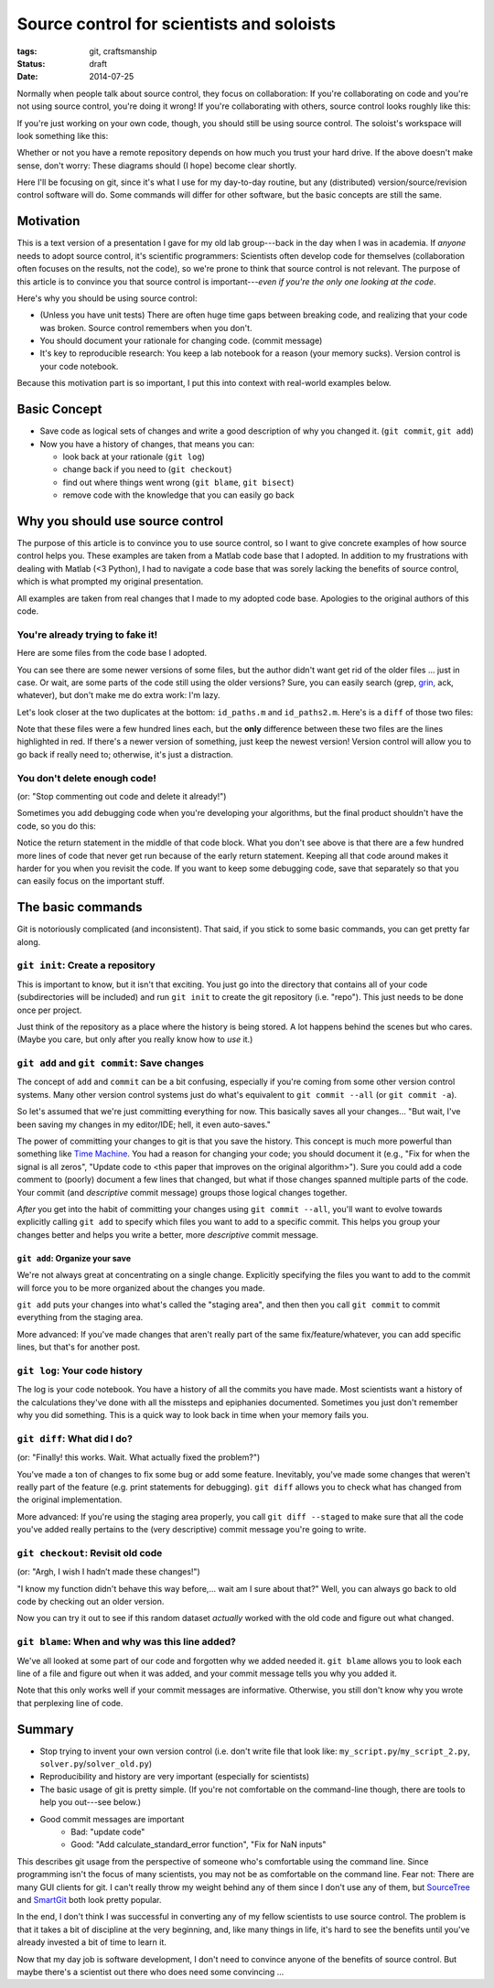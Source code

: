 ==========================================
Source control for scientists and soloists
==========================================

:tags: git, craftsmanship
:status: draft
:date: 2014-07-25


.. image:: {filename}/images/posts/2014/git_logo.png
   :target: http://git-scm.com/


Normally when people talk about source control, they focus on collaboration: If
you're collaborating on code and you're not using source control, you're doing
it wrong! If you're collaborating with others, source control looks roughly
like this:

.. image:: {filename}/images/posts/2014/git_collaborative_workspace.png

If you're just working on your own code, though, you should still be
using source control. The soloist's workspace will look something like this:

.. image:: {filename}/images/posts/2014/git_solo_workspace.png

Whether or not you have a remote repository depends on how much you trust your
hard drive. If the above doesn't make sense, don't worry: These diagrams should
(I hope) become clear shortly.

Here I'll be focusing on git, since it's what I use for my day-to-day routine,
but any (distributed) version/source/revision control software will do. Some
commands will differ for other software, but the basic concepts are still the
same.


Motivation
==========

This is a text version of a presentation I gave for my old lab group---back in
the day when I was in academia. If *anyone* needs to adopt source control, it's
scientific programmers: Scientists often develop code for themselves
(collaboration often focuses on the results, not the code), so we're prone to
think that source control is not relevant. The purpose of this article is to
convince you that source control is important---*even if you're the only one
looking at the code*.

Here's why you should be using source control:

* (Unless you have unit tests) There are often huge time gaps between breaking
  code, and realizing that your code was broken. Source control remembers when
  you don't.
* You should document your rationale for changing code. (commit message)
* It's key to reproducible research: You keep a lab notebook for a reason (your
  memory sucks). Version control is your code notebook.

Because this motivation part is so important, I put this into context with
real-world examples below.


Basic Concept
=============

* Save code as logical sets of changes and write a good description of why you
  changed it. (``git commit``, ``git add``)
* Now you have a history of changes, that means you can:

  - look back at your rationale (``git log``)
  - change back if you need to (``git checkout``)
  - find out where things went wrong (``git blame``, ``git bisect``)
  - remove code with the knowledge that you can easily go back


Why you should use source control
=================================

The purpose of this article is to convince you to use source control, so I want
to give concrete examples of how source control helps you. These examples are
taken from a Matlab code base that I adopted. In addition to my frustrations
with dealing with Matlab (<3 Python), I had to navigate a code base that was
sorely lacking the benefits of source control, which is what prompted my
original presentation.

All examples are taken from real changes that I made to my adopted code base.
Apologies to the original authors of this code.


You're already trying to fake it!
---------------------------------

Here are some files from the code base I adopted.

.. image:: {filename}/images/posts/2014/duplicates_directory.png

You can see there are some newer versions of some files, but the author didn't
want get rid of the older files ... just in case. Or wait, are some parts of
the code still using the older versions? Sure, you can easily search (grep,
`grin <https://pypi.python.org/pypi/grin>`_, ack, whatever), but don't make me
do extra work: I'm lazy.

Let's look closer at the two duplicates at the bottom: ``id_paths.m`` and
``id_paths2.m``. Here's is a ``diff`` of those two files:

.. image:: {filename}/images/posts/2014/id_paths_diff.png

Note that these files were a few hundred lines each, but the **only**
difference between these two files are the lines highlighted in red. If there's
a newer version of something, just keep the newest version! Version control
will allow you to go back if really need to; otherwise, it's just
a distraction.


You don't delete enough code!
-----------------------------

(or: "Stop commenting out code and delete it already!")

Sometimes you add debugging code when you're developing your algorithms, but
the final product shouldn't have the code, so you do this:

.. image:: {filename}/images/posts/2014/commented_out_code.png

Notice the return statement in the middle of that code block. What you don't
see above is that there are a few hundred more lines of code that never get
run because of the early return statement. Keeping all that code around makes
it harder for you when you revisit the code. If you want to keep some debugging
code, save that separately so that you can easily focus on the important stuff.

The basic commands
==================

Git is notoriously complicated (and inconsistent). That said, if you stick to
some basic commands, you can get pretty far along.


``git init``: Create a repository
---------------------------------

.. image:: {filename}/images/posts/2014/git_init.png

This is important to know, but it isn't that exciting. You just go into the
directory that contains all of your code (subdirectories will be included) and
run ``git init`` to create the git repository (i.e. "repo"). This just needs to
be done once per project.

Just think of the repository as a place where the history is being stored.
A lot happens behind the scenes but who cares. (Maybe you care, but only after
you really know how to *use* it.)


``git add`` and ``git commit``: Save changes
--------------------------------------------

The concept of ``add`` and ``commit`` can be a bit confusing, especially if
you're coming from some other version control systems. Many other version
control systems just do what's equivalent to ``git commit --all`` (or ``git
commit -a``).

.. image:: {filename}/images/posts/2014/git_commit.png

So let's assumed that we're just committing everything for now. This basically
saves all your changes... "But wait, I've been saving my changes in my
editor/IDE; hell, it even auto-saves."

The power of committing your changes to git is that you save the history. This
concept is much more powerful than something like `Time Machine`_. You had
a reason for changing your code; you should document it (e.g., "Fix for when
the signal is all zeros", "Update code to <this paper that improves on the
original algorithm>"). Sure you could add a code comment to (poorly) document
a few lines that changed, but what if those changes spanned multiple parts of
the code. Your commit (and *descriptive* commit message) groups those logical
changes together.

*After* you get into the habit of committing your changes using
``git commit --all``, you'll want to evolve towards explicitly calling
``git add`` to specify which files you want to add to a specific commit. This
helps you group your changes better and helps you write a better, more
*descriptive* commit message.

``git add``: Organize your save
...............................

We're not always great at concentrating on a single change. Explicitly
specifying the files you want to add to the commit will force you to be more
organized about the changes you made.

.. image:: {filename}/images/posts/2014/git_add.png

``git add`` puts your changes into what's called the "staging area", and then
then you call ``git commit`` to commit everything from the staging area.

More advanced: If you've made changes that aren't really part of the same
fix/feature/whatever, you can add specific lines, but that's for another post.

``git log``: Your code history
------------------------------

The log is your code notebook. You have a history of all the commits you have
made. Most scientists want a history of the calculations they've done with all
the missteps and epiphanies documented. Sometimes you just don't remember why
you did something. This is a quick way to look back in time when your memory
fails you.

.. image:: {filename}/images/posts/2014/git_log.png

``git diff``: What did I do?
----------------------------

(or: "Finally! this works. Wait. What actually fixed the problem?")

You've made a ton of changes to fix some bug or add some feature. Inevitably,
you've made some changes that weren't really part of the feature (e.g. print
statements for debugging). ``git diff`` allows you to check what has changed
from the original implementation.

.. image:: {filename}/images/posts/2014/git_diff.png

More advanced: If you're using the staging area properly, you call
``git diff --staged`` to make sure that all the code you've added really
pertains to the (very descriptive) commit message you're going to write.


``git checkout``: Revisit old code
----------------------------------

(or: "Argh, I wish I hadn’t made these changes!")

"I know my function didn't behave this way before,... wait am I sure about
that?" Well, you can always go back to old code by checking out an older
version.

.. image:: {filename}/images/posts/2014/git_checkout.png

Now you can try it out to see if this random dataset *actually* worked with
the old code and figure out what changed.


``git blame``: When and why was this line added?
------------------------------------------------

We've all looked at some part of our code and forgotten why we added needed it.
``git blame`` allows you to look each line of a file and figure out when it was
added, and your commit message tells you why you added it.

.. image:: {filename}/images/posts/2014/git_blame.png

Note that this only works well if your commit messages are informative.
Otherwise, you still don't know why you wrote that perplexing line of code.


Summary
=======

* Stop trying to invent your own version control
  (i.e. don't write file that look like: ``my_script.py``/``my_script_2.py``,
  ``solver.py``/``solver_old.py``)
* Reproducibility and history are very important (especially for scientists)
* The basic usage of git is pretty simple. (If you're not comfortable on the
  command-line though, there are tools to help you out---see below.)
* Good commit messages are important
   - Bad:   "update code"
   - Good:  "Add calculate_standard_error function", "Fix for NaN inputs"

This describes git usage from the perspective of someone who's comfortable
using the command line. Since programming isn't the focus of many scientists,
you may not be as comfortable on the command line. Fear not: There are many
GUI clients for git. I can't really throw my weight behind any of them since
I don't use any of them, but `SourceTree`_ and `SmartGit`_ both look pretty
popular.

In the end, I don't think I was successful in converting any of my fellow
scientists to use source control. The problem is that it takes a bit of
discipline at the very beginning, and, like many things in life, it's hard to
see the benefits until you've already invested a bit of time to learn it.

Now that my day job is software development, I don't need to convince anyone
of the benefits of source control. But maybe there's a scientist out there who
does need some convincing ...

.. _SourceTree: https://www.atlassian.com/software/sourcetree/overview
.. _SmartGit: http://www.syntevo.com/smartgithg/
.. _Time Machine: http://en.wikipedia.org/wiki/Time_Machine_(Mac_OS)
